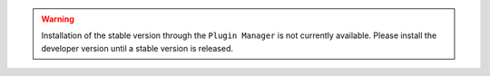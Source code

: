 .. warning::
    Installation of the stable version through the ``Plugin Manager`` is not currently available. 
    Please install the developer version until a stable version is released.